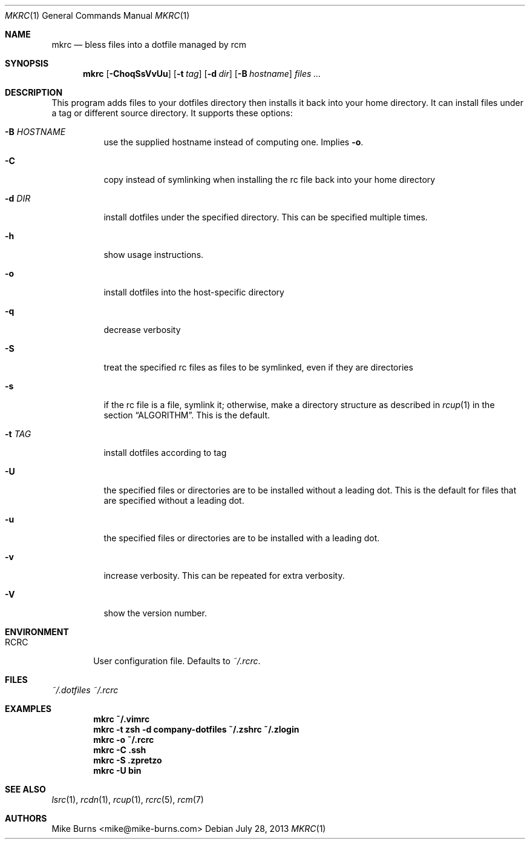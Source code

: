 .Dd July 28, 2013
.Dt MKRC 1
.Os
.Sh NAME
.Nm mkrc
.Nd bless files into a dotfile managed by rcm
.Sh SYNOPSIS
.Nm mkrc
.Op Fl ChoqSsVvUu
.Op Fl t Ar tag
.Op Fl d Ar dir
.Op Fl B Ar hostname
.Ar files ...
.Sh DESCRIPTION
This program adds files to your dotfiles directory then installs it
back into your home directory. It can install files under a tag or
different source directory.
.
It supports these options:
.
.Bl -tag -width "-d DIR"
.It Fl B Ar HOSTNAME
use the supplied hostname instead of computing one. Implies
.Fl o .
.It Fl C
copy instead of symlinking when installing the rc file back into your
home directory
.It Fl d Ar DIR
install dotfiles under the specified directory. This can be specified
multiple times.
.It Fl h
show usage instructions.
.It Fl o
install dotfiles into the host-specific directory
.It Fl q
decrease verbosity
.It Fl S
treat the specified rc files as files to be symlinked, even if they are
directories
.It Fl s
if the rc file is a file, symlink it; otherwise, make a directory
structure as described in
.Xr rcup 1
in the section
.Sx ALGORITHM .
This is the default.
.It Fl t Ar TAG
install dotfiles according to tag
.It Fl U
the specified files or directories are to be installed without a leading
dot. This is the default for files that are specified without a leading dot.
.It Fl u
the specified files or directories are to be installed with a leading dot.
.It Fl v
increase verbosity. This can be repeated for extra verbosity.
.It Fl V
show the version number.
.El
.Sh ENVIRONMENT
.Bl -tag -width ".Ev RCRC"
.It Ev RCRC
User configuration file. Defaults to
.Pa ~/.rcrc .
.El
.Sh FILES
.Pa ~/.dotfiles
.Pa ~/.rcrc
.Sh EXAMPLES
.Dl mkrc ~/.vimrc
.Dl mkrc -t zsh -d company-dotfiles ~/.zshrc ~/.zlogin
.Dl mkrc -o ~/.rcrc
.Dl mkrc -C .ssh
.Dl mkrc -S .zpretzo
.Dl mkrc -U bin
.Sh SEE ALSO
.Xr lsrc 1 ,
.Xr rcdn 1 ,
.Xr rcup 1 ,
.Xr rcrc 5 ,
.Xr rcm 7
.Sh AUTHORS
.An "Mike Burns" Aq mike@mike-burns.com
